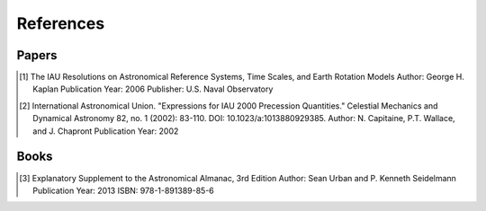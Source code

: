 References
=================

Papers
___________

.. [1] The IAU Resolutions on Astronomical Reference Systems, Time Scales, and Earth Rotation Models
       Author: George H. Kaplan
       Publication Year: 2006
       Publisher: U.S. Naval Observatory

.. [2] International Astronomical Union. "Expressions for IAU 2000 Precession Quantities."
       Celestial Mechanics and Dynamical Astronomy 82, no. 1 (2002): 83-110.
       DOI: 10.1023/a:1013880929385.
       Author: N. Capitaine, P.T. Wallace, and J. Chapront
       Publication Year: 2002

Books
___________

.. [3] Explanatory Supplement to the Astronomical Almanac, 3rd Edition
       Author: Sean Urban and P. Kenneth Seidelmann
       Publication Year: 2013
       ISBN: 978-1-891389-85-6